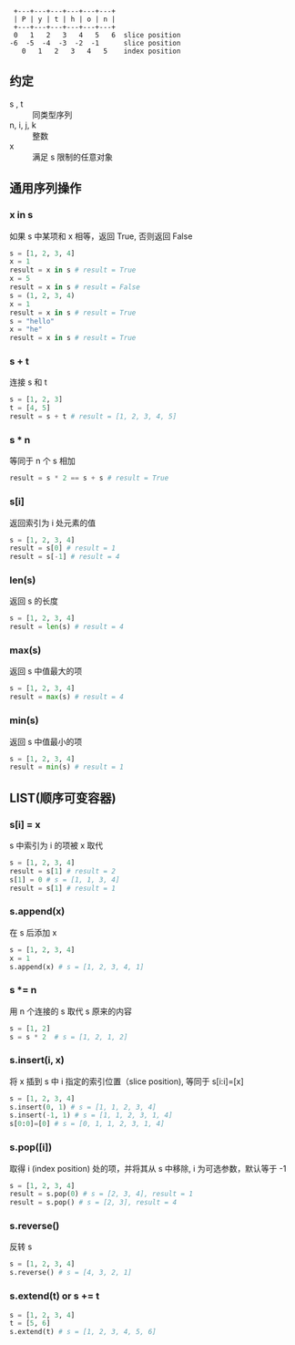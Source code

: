 #+BEGIN_SRC 
 +---+---+---+---+---+---+
 | P | y | t | h | o | n |
 +---+---+---+---+---+---+
 0   1   2   3   4   5   6  slice position
-6  -5  -4  -3  -2  -1      slice position
   0   1   2   3   4   5    index position
#+END_SRC
** 约定
   - s , t :: 同类型序列
   - n, i, j, k :: 整数
   - x :: 满足 s 限制的任意对象
** 通用序列操作
*** x in s
    如果 s 中某项和 x 相等，返回 True, 否则返回 False
    #+BEGIN_SRC python
    s = [1, 2, 3, 4]
    x = 1
    result = x in s # result = True
    x = 5
    result = x in s # result = False
    s = (1, 2, 3, 4)
    x = 1
    result = x in s # result = True
    s = "hello"
    x = "he"
    result = x in s # result = True
    #+END_SRC
*** s + t
    连接 s 和 t
    #+BEGIN_SRC python
      s = [1, 2, 3]
      t = [4, 5]
      result = s + t # result = [1, 2, 3, 4, 5]
      #+END_SRC
*** s * n
    等同于 n 个 s 相加 
    #+BEGIN_SRC python
    result = s * 2 == s + s # result = True
    #+END_SRC
*** s[i]
    返回索引为 i 处元素的值
    #+BEGIN_SRC python
    s = [1, 2, 3, 4]
    result = s[0] # result = 1
    result = s[-1] # result = 4
    #+END_SRC
*** len(s)
    返回 s 的长度
    #+BEGIN_SRC python
    s = [1, 2, 3, 4]
    result = len(s) # result = 4
    #+END_SRC
*** max(s)
    返回 s 中值最大的项
    #+BEGIN_SRC python
    s = [1, 2, 3, 4]
    result = max(s) # result = 4
    #+END_SRC
*** min(s)
    返回 s 中值最小的项
    #+BEGIN_SRC python
    s = [1, 2, 3, 4]
    result = min(s) # result = 1
    #+END_SRC
** LIST(顺序可变容器) 
*** s[i] = x 
    s 中索引为 i 的项被 x 取代
    #+BEGIN_SRC python
    s = [1, 2, 3, 4]
    result = s[1] # result = 2
    s[1] = 0 # s = [1, 1, 3, 4]
    result = s[1] # result = 1
    #+END_SRC
*** s.append(x)
    在 s 后添加 x
    #+BEGIN_SRC python
    s = [1, 2, 3, 4]
    x = 1
    s.append(x) # s = [1, 2, 3, 4, 1]
    #+END_SRC
*** s *= n
    用 n 个连接的 s 取代 s 原来的内容
    #+BEGIN_SRC python
    s = [1, 2]
    s = s * 2  # s = [1, 2, 1, 2]
    #+END_SRC
*** s.insert(i, x)
    将 x 插到 s 中 i 指定的索引位置（slice position), 等同于 s[i:i]=[x]
    #+BEGIN_SRC python
    s = [1, 2, 3, 4]
    s.insert(0, 1) # s = [1, 1, 2, 3, 4]
    s.insert(-1, 1) # s = [1, 1, 2, 3, 1, 4]
    s[0:0]=[0] # s = [0, 1, 1, 2, 3, 1, 4]
    #+END_SRC
*** s.pop([i])
    取得 i (index position) 处的项，并将其从 s 中移除, i 为可选参数，默认等于 -1
    #+BEGIN_SRC python
    s = [1, 2, 3, 4]
    result = s.pop(0) # s = [2, 3, 4], result = 1
    result = s.pop() # s = [2, 3], result = 4
    #+END_SRC
*** s.reverse()
    反转 s
    #+BEGIN_SRC python
    s = [1, 2, 3, 4]
    s.reverse() # s = [4, 3, 2, 1]
    #+END_SRC
*** s.extend(t) or s += t
    #+BEGIN_SRC python
    s = [1, 2, 3, 4]
    t = [5, 6]
    s.extend(t) # s = [1, 2, 3, 4, 5, 6]
    #+END_SRC


